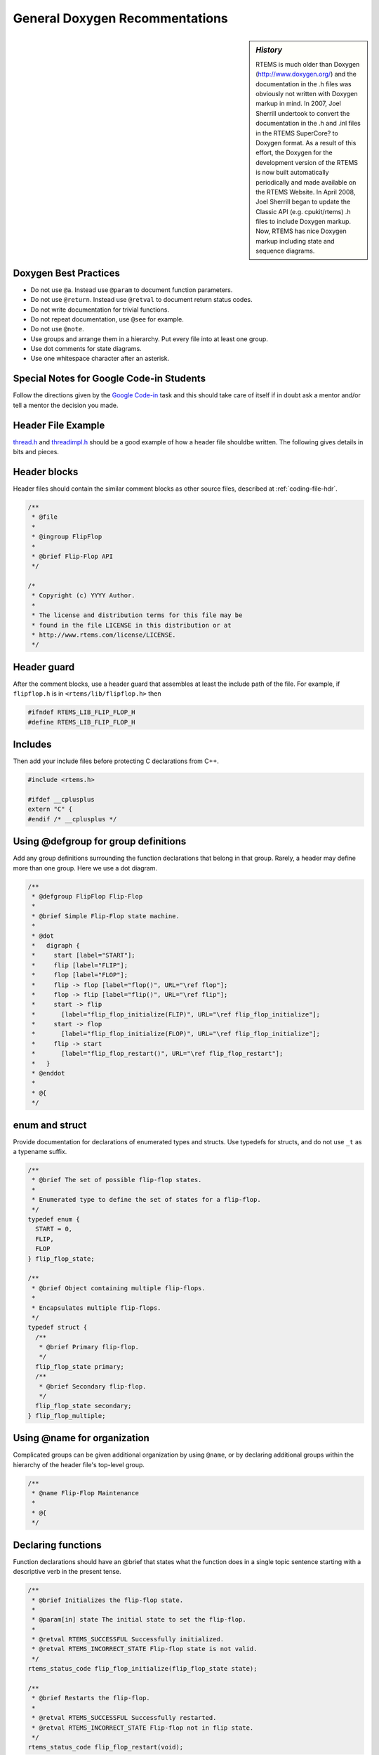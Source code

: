 .. comment SPDX-License-Identifier: CC-BY-SA-4.0

.. Copyright (C) 2018.
.. COMMENT: RTEMS Foundation, The RTEMS Documentation Project

General Doxygen Recommentations
===============================

.. COMMENT: TBD - Convert the following to Rest and insert into this file
.. COMMENT: TBD - https://devel.rtems.org/wiki/Developer/Coding/Doxygen

.. sidebar:: *History*

  RTEMS is much older than Doxygen (http://www.doxygen.org/) and
  the documentation in the .h files was obviously not written with
  Doxygen markup in mind. In 2007, Joel Sherrill undertook to convert the
  documentation in the .h and .inl files in the RTEMS SuperCore? to Doxygen
  format. As a result of this effort, the Doxygen for the development
  version of the RTEMS is now built automatically periodically and made
  available on the RTEMS Website. In April 2008, Joel Sherrill began to
  update the Classic API (e.g. cpukit/rtems) .h files to include Doxygen
  markup. Now, RTEMS has nice Doxygen markup including state and sequence
  diagrams.

Doxygen Best Practices
----------------------

* Do not use ``@a``. Instead use ``@param`` to document function parameters.
* Do not use ``@return``. Instead use ``@retval`` to document return status
  codes.
* Do not write documentation for trivial functions.
* Do not repeat documentation, use ``@see`` for example.
* Do not use ``@note``.
* Use groups and arrange them in a hierarchy. Put every file into at least
  one group.
* Use dot comments for state diagrams.
* Use one whitespace character after an asterisk.

Special Notes for Google Code-in Students
-----------------------------------------

Follow the directions given by the `Google Code-in
<https://devel.rtems.org/wiki/GCI>`_ task and this should take
care of itself if in doubt ask a mentor and/or tell a mentor the decision you
made.

Header File Example
-------------------

`thread.h
<https://git.rtems.org/rtems/tree/cpukit/include/rtems/score/thread.h>`_ and
`threadimpl.h
<https://git.rtems.org/rtems/tree/cpukit/include/rtems/score/threadimpl.h>`_
should be a good example of how a header file shouldbe written. The following
gives details in bits and pieces.

Header blocks
-------------

Header files should contain the similar comment blocks as other source files,
described at :ref:`coding-file-hdr`.

.. code-block:: c

  /**
   * @file
   *
   * @ingroup FlipFlop
   *
   * @brief Flip-Flop API
   */

  /*
   * Copyright (c) YYYY Author.
   *
   * The license and distribution terms for this file may be
   * found in the file LICENSE in this distribution or at
   * http://www.rtems.com/license/LICENSE.
   */

Header guard
------------

After the comment blocks, use a header guard that assembles at least the
include path of the file. For example, if ``flipflop.h`` is in
``<rtems/lib/flipflop.h>`` then

.. code-block:: c

  #ifndef RTEMS_LIB_FLIP_FLOP_H
  #define RTEMS_LIB_FLIP_FLOP_H

Includes
--------

Then add your include files before protecting C declarations from C++.

.. code-block:: c

  #include <rtems.h>

  #ifdef __cplusplus
  extern "C" {
  #endif /* __cplusplus */

Using @defgroup for group definitions
-------------------------------------

Add any group definitions surrounding the function declarations that belong
in that group. Rarely, a header may define more than one group. Here we use
a dot diagram.

.. code-block:: c

  /**
   * @defgroup FlipFlop Flip-Flop
   *
   * @brief Simple Flip-Flop state machine.
   *
   * @dot
   *   digraph {
   *     start [label="START"];
   *     flip [label="FLIP"];
   *     flop [label="FLOP"];
   *     flip -> flop [label="flop()", URL="\ref flop"];
   *     flop -> flip [label="flip()", URL="\ref flip"];
   *     start -> flip
   *       [label="flip_flop_initialize(FLIP)", URL="\ref flip_flop_initialize"];
   *     start -> flop
   *       [label="flip_flop_initialize(FLOP)", URL="\ref flip_flop_initialize"];
   *     flip -> start
   *       [label="flip_flop_restart()", URL="\ref flip_flop_restart"];
   *   }
   * @enddot
   *
   * @{
   */

enum and struct
---------------

Provide documentation for declarations of enumerated types and structs.
Use typedefs for structs, and do not use ``_t`` as a typename suffix.

.. code-block:: c

  /**
   * @brief The set of possible flip-flop states.
   *
   * Enumerated type to define the set of states for a flip-flop.
   */
  typedef enum {
    START = 0,
    FLIP,
    FLOP
  } flip_flop_state;

  /**
   * @brief Object containing multiple flip-flops.
   *
   * Encapsulates multiple flip-flops.
   */
  typedef struct {
    /**
     * @brief Primary flip-flop.
     */
    flip_flop_state primary;
    /**
     * @brief Secondary flip-flop.
     */
    flip_flop_state secondary;
  } flip_flop_multiple;

Using @name for organization
----------------------------

Complicated groups can be given additional organization by using ``@name``, or
by declaring additional groups within the hierarchy of the header file's
top-level group.

.. code-block:: c

  /**
   * @name Flip-Flop Maintenance
   *
   * @{
   */

Declaring functions
-------------------

Function declarations should have an @brief that states what the function does
in a single topic sentence starting with a descriptive verb in the present
tense.

.. code-block:: c

  /**
   * @brief Initializes the flip-flop state.
   *
   * @param[in] state The initial state to set the flip-flop.
   *
   * @retval RTEMS_SUCCESSFUL Successfully initialized.
   * @retval RTEMS_INCORRECT_STATE Flip-flop state is not valid.
   */
  rtems_status_code flip_flop_initialize(flip_flop_state state);

  /**
   * @brief Restarts the flip-flop.
   *
   * @retval RTEMS_SUCCESSFUL Successfully restarted.
   * @retval RTEMS_INCORRECT_STATE Flip-flop not in flip state.
   */
  rtems_status_code flip_flop_restart(void);

Do not document trivial functions, such as getter/setter methods.

.. code-block:: c

  flip_flop_state flip_flop_current_state(void);

Close the documentation name definition and open a new name definition.

.. code-block:: c

  /** @} */

  /**
   * @name Flip-Flop Usage
   *
   * @{
   */

  /**
   * @brief Flip operation.
   *
   * @retval RTEMS_SUCCESSFUL Flipped successfully.
   * @retval RTEMS_INCORRECT_STATE Incorrect state for flip operation.
   */
  rtems_status_code flip( void );

  /**
   * @brief Flop operation.
   *
   * @retval RTEMS_SUCCESSFUL Flopped successfully.
   * @retval RTEMS_INCORRECT_STATE Incorrect state for flop operation.
   */
  rtems_status_code flop( void );

  /** @} */

Ending the file
---------------

Close the documentation group definition, then the extern C declarations,
then the header guard.

.. code-block:: c

  /** @} */

  #ifdef __cplusplus
  }
  #endif /* __cplusplus */

  #endif /* RTEMS_LIB_FLIP_FLOP_H */

 No newline at the end of the file.

Source File Example
-------------------

.. code-block:: c

  /**
   * @file
   *
   * @ingroup FlipFlop
   *
   * @brief Flip-Flop implementation.
   */

  /*
   * Copyright (c) YYYY Author.
   *
   * The license and distribution terms for this file may be
   * found in the file LICENSE in this distribution or at
   * http://www.rtems.com/license/LICENSE.
   */

  #include <rtems/lib/flipflop.h>

  static flip_flop_state current_state;

  rtems_status_code flip_flop_initialize(flip_flop_state state)
  {
    if (current_state == START) {
      current_state = state;

      return RTEMS_SUCCESSFUL;
    } else {
      return RTEMS_INCORRECT_STATE;
    }
  }

  rtems_status_code flip_flop_restart(void)
  {
    if (current_state == FLIP) {
      current_state = START;

      return RTEMS_SUCCESSFUL;
    } else {
      return RTEMS_INCORRECT_STATE;
    }
  }

  flip_flop_state flip_flop_current_state(void)
  {
    return current_state;
  }

  rtems_status_code flip(void)
  {
    if (current_state == FLOP) {
      current_state = FLIP;

      return RTEMS_SUCCESSFUL;
    } else {
      return RTEMS_INCORRECT_STATE;
    }
  }

  rtems_status_code flop(void)
  {
    if (current_state == FLIP) {
      current_state = FLOP;

      return RTEMS_SUCCESSFUL;
    } else {
      return RTEMS_INCORRECT_STATE;
    }
  }

Files
-----
Document files with the ``@file`` directive omitting the optional filename
argument. Doxygen will infer the filename from the actual name of the file.
Within one Doxygen run all files are unique and specified by the current
Doxyfile. We can define how the generated output of path and filenames looks
like in the Doxyfile via the ``FULL_PATH_NAMES``, ``STRIP_FROM_PATH`` and
``STRIP_FROM_INC_PATH`` options.

Functions
---------

For documentation of function arguments there are basically to ways:

The first one uses ``@param``:

.. code-block:: c

  /**
   * @brief Copies from a source to a destination memory area.
   *
   * The source and destination areas may not overlap.
   *
   * @param[out] dest The destination memory area to copy to.
   * @param[in] src The source memory area to copy from.
   * @param[in] n The number of bytes to copy.
   */

The second is to use ``@a`` param in descriptive text, for example:

.. code-block:: c

  /**
  * Copies @a n bytes from a source memory area @a src to a destination memory
  * area @a dest, where both areas may not overlap.
  */

The ``@a`` indicates that the next word is a function argument and deserves
some kind of highlighting. However, we feel that ``@a`` buries the usage of
function arguments within description text. In RTEMS sources, we prefer to
use ``@param`` instead of ``@a``.

Doxyfile Hints
--------------

Header Files
~~~~~~~~~~~

It is an RTEMS build feature that header files need to be installed in order to
be useful. One workaround to generate documentation which allows automatic
link generation is to use the installed header files as documentation input.
Assume that we have the RTEMS sources in the rtems directory and the build of
our BSP in build/powerpc-rtems5/mybsp relative to a common top-level directory.
Then you can configure Doxygen like:

.. code-block::

  INPUT           = rtems/bsps/powerpc/mybsp \
                    rtems/c/src/lib/libcpu/powerpc/mycpu \
                    rtems/make/custom/mybsp.cfg \
                    build/powerpc-rtems5/mybsp/lib/include/myincludes

  RECURSIVE       = YES

  EXCLUDE         = rtems/bsps/powerpc/mybsp/include \
                    rtems/c/src/lib/libcpu/powerpc/mycpu/include

  FULL_PATH_NAMES = YES

  STRIP_FROM_PATH = build/powerpc-rtems5/mybsp/lib/include \
                    rtems

Script and Assembly Files
~~~~~~~~~~~~~~~~~~~~~~~~~

Doxygen cannot cope with script (= files with #-like comments) or assembly
files. But you can add filter programs for them

.. COMMENT: TBD - Add source code for filter programs somewhere

.. code-block::

  FILTER_PATTERNS = *.S=c-comments-only \
                    *.s=c-comments-only \
                    *.cfg=script-comments-only \
                    *.am=script-comments-only \
                    *.ac=script-comments-only

Assembly Example
~~~~~~~~~~~~~~~~

.. code-block:: c

  /**
   * @fn void mpc55xx_fmpll_reset_config()
   *
   * @brief Configure FMPLL after reset.
   *
   * Sets the system clock from 12 MHz in two steps up to 128 MHz.
   */
  GLOBAL_FUNCTION mpc55xx_fmpll_reset_config
      /* Save link register */
      mflr r3

      LA r4, FMPLL_SYNCR

You have to put a declaration of this function somewhere in a header file.

Script Example
~~~~~~~~~~~~~~

.. code-block:: shell

  ##
  #
  # @file
  #
  # @ingroup mpc55xx_config
  #
  # @brief Configure script of LibBSP for the MPC55xx evaluation boards.
  #

  AC_PREREQ([2.69])
  AC_INIT([rtems-c-src-lib-libbsp-powerpc-mpc55xxevb],[_RTEMS_VERSION],[https://devel.rtems.org/newticket])


GCC Attributes
--------------

The Doxygen C/C++ parser cannot cope with the GCC ``attribute((something))``
stuff. But you can discard such features with pre-defined preprocessor macros

.. code-block:: shell

  ENABLE_PREPROCESSING = YES
  MACRO_EXPANSION      = YES
  EXPAND_ONLY_PREDEF   = YES
  PREDEFINED           = __attribute__(x)=
